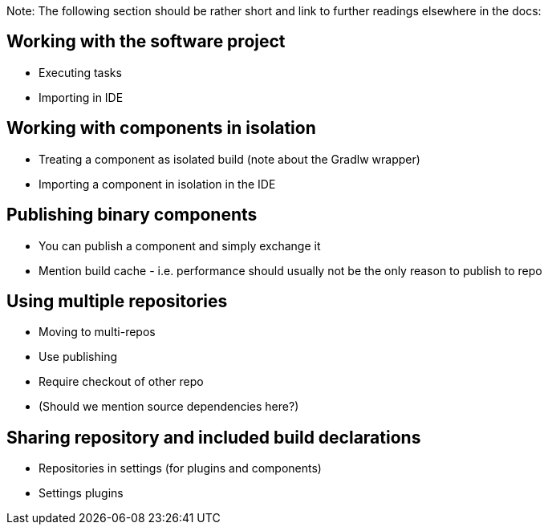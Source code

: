 Note: The following section should be rather short and link to further readings elsewhere in the docs:

== Working with the software project

- Executing tasks
- Importing in IDE

== Working with components in isolation

- Treating a component as isolated build (note about the Gradlw wrapper)
- Importing a component in isolation in the IDE

== Publishing binary components

- You can publish a component and simply exchange it
- Mention build cache - i.e. performance should usually not be the only reason to publish to repo

== Using multiple repositories

- Moving to multi-repos
- Use publishing
- Require checkout of other repo
- (Should we mention source dependencies here?)

== Sharing repository and included build declarations

- Repositories in settings (for plugins and components)
- Settings plugins

